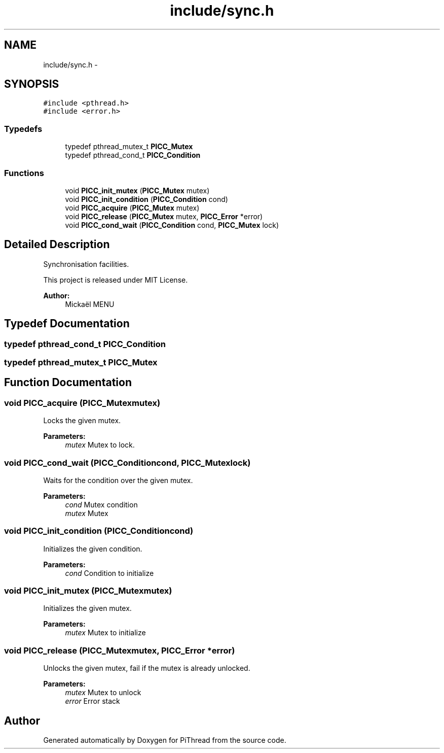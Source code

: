 .TH "include/sync.h" 3 "Fri Jan 25 2013" "PiThread" \" -*- nroff -*-
.ad l
.nh
.SH NAME
include/sync.h \- 
.SH SYNOPSIS
.br
.PP
\fC#include <pthread\&.h>\fP
.br
\fC#include <error\&.h>\fP
.br

.SS "Typedefs"

.in +1c
.ti -1c
.RI "typedef pthread_mutex_t \fBPICC_Mutex\fP"
.br
.ti -1c
.RI "typedef pthread_cond_t \fBPICC_Condition\fP"
.br
.in -1c
.SS "Functions"

.in +1c
.ti -1c
.RI "void \fBPICC_init_mutex\fP (\fBPICC_Mutex\fP mutex)"
.br
.ti -1c
.RI "void \fBPICC_init_condition\fP (\fBPICC_Condition\fP cond)"
.br
.ti -1c
.RI "void \fBPICC_acquire\fP (\fBPICC_Mutex\fP mutex)"
.br
.ti -1c
.RI "void \fBPICC_release\fP (\fBPICC_Mutex\fP mutex, \fBPICC_Error\fP *error)"
.br
.ti -1c
.RI "void \fBPICC_cond_wait\fP (\fBPICC_Condition\fP cond, \fBPICC_Mutex\fP lock)"
.br
.in -1c
.SH "Detailed Description"
.PP 
Synchronisation facilities\&.
.PP
This project is released under MIT License\&.
.PP
\fBAuthor:\fP
.RS 4
Mickaël MENU 
.RE
.PP

.SH "Typedef Documentation"
.PP 
.SS "typedef pthread_cond_t \fBPICC_Condition\fP"

.SS "typedef pthread_mutex_t \fBPICC_Mutex\fP"

.SH "Function Documentation"
.PP 
.SS "void PICC_acquire (\fBPICC_Mutex\fPmutex)"
Locks the given mutex\&.
.PP
\fBParameters:\fP
.RS 4
\fImutex\fP Mutex to lock\&. 
.RE
.PP

.SS "void PICC_cond_wait (\fBPICC_Condition\fPcond, \fBPICC_Mutex\fPlock)"
Waits for the condition over the given mutex\&.
.PP
\fBParameters:\fP
.RS 4
\fIcond\fP Mutex condition 
.br
\fImutex\fP Mutex 
.RE
.PP

.SS "void PICC_init_condition (\fBPICC_Condition\fPcond)"
Initializes the given condition\&.
.PP
\fBParameters:\fP
.RS 4
\fIcond\fP Condition to initialize 
.RE
.PP

.SS "void PICC_init_mutex (\fBPICC_Mutex\fPmutex)"
Initializes the given mutex\&.
.PP
\fBParameters:\fP
.RS 4
\fImutex\fP Mutex to initialize 
.RE
.PP

.SS "void PICC_release (\fBPICC_Mutex\fPmutex, \fBPICC_Error\fP *error)"
Unlocks the given mutex, fail if the mutex is already unlocked\&.
.PP
\fBParameters:\fP
.RS 4
\fImutex\fP Mutex to unlock 
.br
\fIerror\fP Error stack 
.RE
.PP

.SH "Author"
.PP 
Generated automatically by Doxygen for PiThread from the source code\&.
